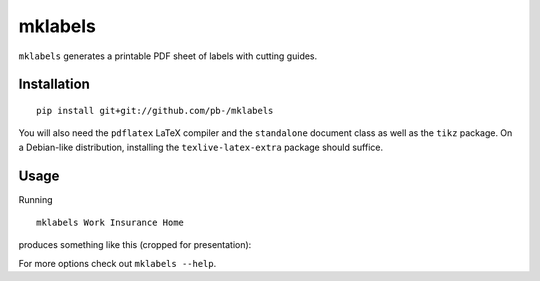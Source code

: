 ========
mklabels
========

``mklabels`` generates a printable PDF sheet of labels with cutting guides.


Installation
------------
::

  pip install git+git://github.com/pb-/mklabels

You will also need the ``pdflatex`` LaTeX compiler and the ``standalone`` document class as well as the ``tikz`` package.
On a Debian-like distribution, installing the ``texlive-latex-extra`` package should suffice.


Usage
-----

Running
::

  mklabels Work Insurance Home

produces something like this (cropped for presentation):

.. image:: doc/example.png

For more options check out ``mklabels --help``.
